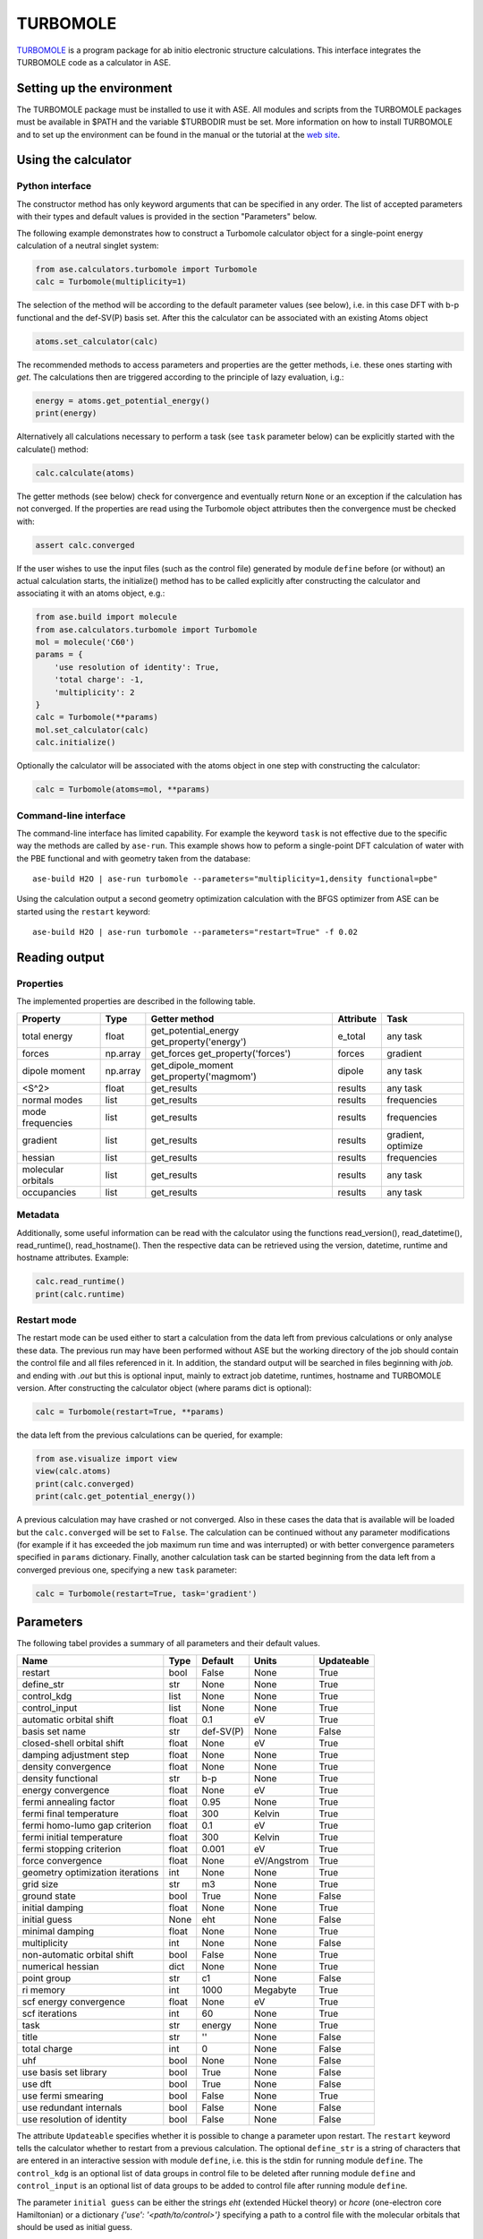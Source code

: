 .. module:: ase.calculators.turbomole

=========
TURBOMOLE
=========

TURBOMOLE_ is a program package for ab initio electronic structure calculations. 
This interface integrates the TURBOMOLE code as a calculator in ASE.

.. _Turbomole: http://www.turbomole.com/


Setting up the environment
==========================

The TURBOMOLE package must be installed to use it with ASE. All modules and 
scripts from the TURBOMOLE packages must be available in $PATH and the variable 
$TURBODIR must be set. More information on how to install TURBOMOLE and to set 
up the environment can be found in the manual or the tutorial at 
the `web site`_.

.. _web site: http://www.turbomole-gmbh.com/turbomole-manuals.html 

Using the calculator
====================

Python interface
----------------

The constructor method has only keyword arguments that can be specified in any 
order. The list of accepted parameters with their types and default values is 
provided in the section "Parameters" below.

The following example demonstrates how to construct a Turbomole calculator 
object for a single-point energy calculation of a neutral singlet 
system:

.. code:: python

  from ase.calculators.turbomole import Turbomole
  calc = Turbomole(multiplicity=1)

The selection of the method will be according to the default parameter values 
(see below), i.e. in this case DFT with b-p functional and the def-SV(P) basis 
set. After this the calculator can be associated with an existing Atoms object

.. code:: python

  atoms.set_calculator(calc)

The recommended methods to access parameters and properties are the getter 
methods, i.e. these ones starting with *get*. The calculations then are 
triggered according to the principle of lazy evaluation, i.g.:

.. code:: python

  energy = atoms.get_potential_energy()
  print(energy)

Alternatively all calculations necessary to perform a task (see ``task`` 
parameter below) can be explicitly started with the calculate() method:

.. code:: python

  calc.calculate(atoms)

The getter methods (see below) check for convergence and eventually return 
``None`` or an exception if the calculation has not converged. If the 
properties are read using the Turbomole object attributes then the convergence 
must be checked with:

.. code:: python

  assert calc.converged

If the user wishes to use the input files (such as the control file) generated 
by module ``define`` before (or without) an actual calculation starts, the 
initialize() method has to be called explicitly after constructing the calculator 
and associating it with an atoms object, e.g.:

.. code:: python

    from ase.build import molecule
    from ase.calculators.turbomole import Turbomole
    mol = molecule('C60')
    params = {
        'use resolution of identity': True, 
        'total charge': -1,
        'multiplicity': 2
    }
    calc = Turbomole(**params)
    mol.set_calculator(calc)
    calc.initialize()

Optionally the calculator will be associated with the atoms object in one step
with constructing the calculator:

.. code:: python

    calc = Turbomole(atoms=mol, **params)




Command-line interface
----------------------

The command-line interface has limited capability. For example the keyword 
``task`` is not effective due to the specific way the methods are called by 
``ase-run``. This example shows how to peform a single-point DFT calculation of
water with the PBE functional and with geometry taken from the database::

  ase-build H2O | ase-run turbomole --parameters="multiplicity=1,density functional=pbe"

Using the calculation output a second geometry optimization calculation with the
BFGS optimizer from ASE can be started using the ``restart`` keyword::

  ase-build H2O | ase-run turbomole --parameters="restart=True" -f 0.02


Reading output
==============

Properties
----------

The implemented properties are described in the following table.

=================== ======== ====================== ========= ==================
Property            Type     Getter method          Attribute Task
=================== ======== ====================== ========= ==================
total energy        float    get_potential_energy   e_total   any task
                             get_property('energy')
forces              np.array get_forces             forces    gradient
                             get_property('forces')
dipole moment       np.array get_dipole_moment      dipole    any task
                             get_property('magmom')
<S^2>               float    get_results            results   any task
normal modes        list     get_results            results   frequencies
mode frequencies    list     get_results            results   frequencies
------------------- -------- ---------------------- --------- ------------------
gradient            list     get_results            results   gradient, optimize
hessian             list     get_results            results   frequencies
molecular orbitals  list     get_results            results   any task
occupancies         list     get_results            results   any task
=================== ======== ====================== ========= ==================

Metadata
--------

Additionally, some useful information can be read with the calculator using the
functions read_version(), read_datetime(), read_runtime(), read_hostname(). Then
the respective data can be retrieved using the version, datetime, runtime and 
hostname attributes. Example:

.. code:: python

  calc.read_runtime()
  print(calc.runtime)


Restart mode
------------

The restart mode can be used either to start a calculation from the data left 
from previous calculations or only analyse these data. The previous run may have
been performed without ASE but the working directory of the job should contain 
the control file and all files referenced in it. In addition, the standard 
output will be searched in files beginning with *job.* and ending with *.out* but
this is optional input, mainly to extract job datetime, runtimes, hostname and 
TURBOMOLE version. After constructing the calculator object (where params dict 
is optional):

.. code:: python

  calc = Turbomole(restart=True, **params)

the data left from the previous calculations can be queried, for example:

.. code:: python

  from ase.visualize import view
  view(calc.atoms)
  print(calc.converged)
  print(calc.get_potential_energy())
  
A previous calculation may have crashed or not converged. Also in these cases
the data that is available will be loaded but the ``calc.converged`` will be set
to ``False``. The calculation can be continued without any parameter 
modifications (for example if it has exceeded the job maximum run time and was 
interrupted) or with better convergence parameters specified in ``params`` 
dictionary. Finally, another calculation task can be started beginning 
from the data left from a converged previous one, specifying a new ``task`` 
parameter:

.. code:: python

  calc = Turbomole(restart=True, task='gradient')



Parameters
==========

The following tabel provides a summary of all parameters and their default 
values.

================================ ======= ========== =============== ============
Name                             Type    Default    Units           Updateable
================================ ======= ========== =============== ============
                         restart  bool   False      None            True
                      define_str   str   None       None            True
                     control_kdg  list   None       None            True
                   control_input  list   None       None            True
         automatic orbital shift float         0.1            eV          True
                  basis set name   str   def-SV(P)          None         False
      closed-shell orbital shift float        None            eV          True
         damping adjustment step float        None          None          True
             density convergence float        None          None          True
              density functional   str         b-p          None          True
              energy convergence float        None            eV          True
          fermi annealing factor float        0.95          None          True
         fermi final temperature float         300        Kelvin          True
   fermi homo-lumo gap criterion float         0.1            eV          True
       fermi initial temperature float         300        Kelvin          True
        fermi stopping criterion float       0.001            eV          True
               force convergence float        None   eV/Angstrom          True
geometry optimization iterations   int        None          None          True
                       grid size   str          m3          None          True
                    ground state  bool        True          None         False
                 initial damping float        None          None          True
                   initial guess  None         eht          None         False
                 minimal damping float        None          None          True
                    multiplicity   int        None          None         False
     non-automatic orbital shift  bool       False          None          True
               numerical hessian  dict        None          None          True
                     point group   str          c1          None         False
                       ri memory   int        1000      Megabyte          True
          scf energy convergence float        None            eV          True
                  scf iterations   int          60          None          True
                            task   str      energy          None          True
                           title   str          ''          None         False
                    total charge   int           0          None         False
                             uhf  bool        None          None         False
           use basis set library  bool        True          None         False
                         use dft  bool        True          None         False
              use fermi smearing  bool       False          None          True
         use redundant internals  bool       False          None         False
      use resolution of identity  bool       False          None         False
================================ ======= ========== =============== ============

The attribute ``Updateable`` specifies whether it is possible to change a 
parameter upon restart. The ``restart`` keyword tells the calculator whether to 
restart from a previous calculation. The optional ``define_str`` is a string of 
characters that are entered in an interactive session with module ``define``, 
i.e. this is the stdin for running module ``define``. The ``control_kdg`` is an 
optional list of data groups in control file to be deleted after running module 
``define`` and ``control_input`` is an optional list of data groups to be added 
to control file after running module ``define``.

The parameter ``initial guess`` can be either the strings *eht* (extended 
Hückel theory) or *hcore* (one-electron core Hamiltonian) or a dictionary
*{'use': '<path/to/control>'}* specifying a path to a control file with the 
molecular orbitals that should be used as initial guess.

If ``numerical hessian`` is defined then the force constant matrix will be 
computed numerically using the script NumForce. The keys can be *'central'* 
indicating use of central differences (boolean type) and *'delta'* specifying
the coordinate displacements in Angstrom (type float).

Some parameter names contain spaces. This means that the preferred way to pass
the parameters is to construct a dictionary, for example:

.. code:: python

  params = { 'task': 'optimize',
             'use resolution of identity': True,
             'ri memory': 2000,
             'scf iterations': 80,
             'force convergence': 0.05 }
  calc = Turbomole(**params)

Using the todict() method, the parameters of an existing Turbomole calculator
object can be stored in a flat dictionary and then can be re-used to create a 
new Turbomole calculator object:

.. code:: python

  params = calc.todict()
  new_calc = Turbomole(**params)

This is especially useful if *calc* object was created in restart mode or read 
from a database.


Examples
========

Single-point energy calculation
-------------------------------

This script calculates the total energy of H2:

:git:`ase/test/turbomole/turbomole_H2.py`.

Nudged elastic band calculation
-------------------------------

The example demonstrates a proton transfer barrier calculation in H3O2-:

:git:`ase/test/turbomole/turbomole_h3o2m.py`.

Single-point gradient calculation of Au13-
------------------------------------------

This script demonstrates the use of the restart option.

:git:`ase/test/turbomole/turbomole_au13.py`.

Geometry optimization and normal mode analysis for H2O
------------------------------------------------------

:git:`ase/test/turbomole/turbomole_h2o.py`.


Deprecated, non-implemented and unsupported features
====================================================

Deprecated but still accepted parameters
----------------------------------------

==================== ======== ======================== =========================
Name                 Type     Default value            Description
==================== ======== ======================== =========================
``calculate_energy`` ``str``  ``dscf``                 module name for energy 
                                                       calculation
``calculate_forces`` ``str``  ``grad``                 module name for forces 
                                                       calculation
``post_HF``          ``bool``  ``False``               post Hartree-Fock format 
                                                       for energy reader
==================== ======== ======================== =========================


Not implemented parameters
--------------------------

The following table includes parameters that are planned but not implemented yet.

================================ ======= ========== =============== ==========
Name                             Type    Default    Units           Updateable
================================ ======= ========== =============== ==========
            basis set definition  dict        None          None         False
                   excited state  bool       False          None         False
                           label   str        None          None         False
        number of excited states   int        None          None         False
         optimized excited state   int        None          None         False
                            rohf  bool        None          None         False
================================ ======= ========== =============== ==========


Unsupported methods and features
--------------------------------

The following methods and features are supported in TURBOMOLE but currently not 
in the ASE Turbomole calculator:

* MP2 and coupled-cluster methods (modules mpgrad, rimp2, ricc2)
* Excited state calculations (modules escf, egrad)
* Molecular dynamics (modules mdprep, uff)
* Solvent effects (COSMO model)
* Global optimization (module haga)
* Property modules (modules freeh, moloch)
* Point groups other than C1 (see not implemented parameters)
* Restricted open-shell Hartree-Fock (see not implemented parameters)
* Per-element and per-atom basis set specifications (see not implemented parameters)
* Explicit basis set specification (see not implemented parameters)

